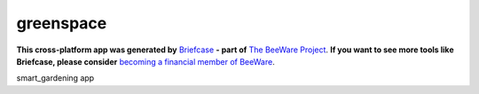 greenspace
==========

**This cross-platform app was generated by** `Briefcase`_ **- part of**
`The BeeWare Project`_. **If you want to see more tools like Briefcase, please
consider** `becoming a financial member of BeeWare`_.

smart_gardening app

.. _`Briefcase`: https://briefcase.readthedocs.io/
.. _`The BeeWare Project`: https://beeware.org/
.. _`becoming a financial member of BeeWare`: https://beeware.org/contributing/membership
